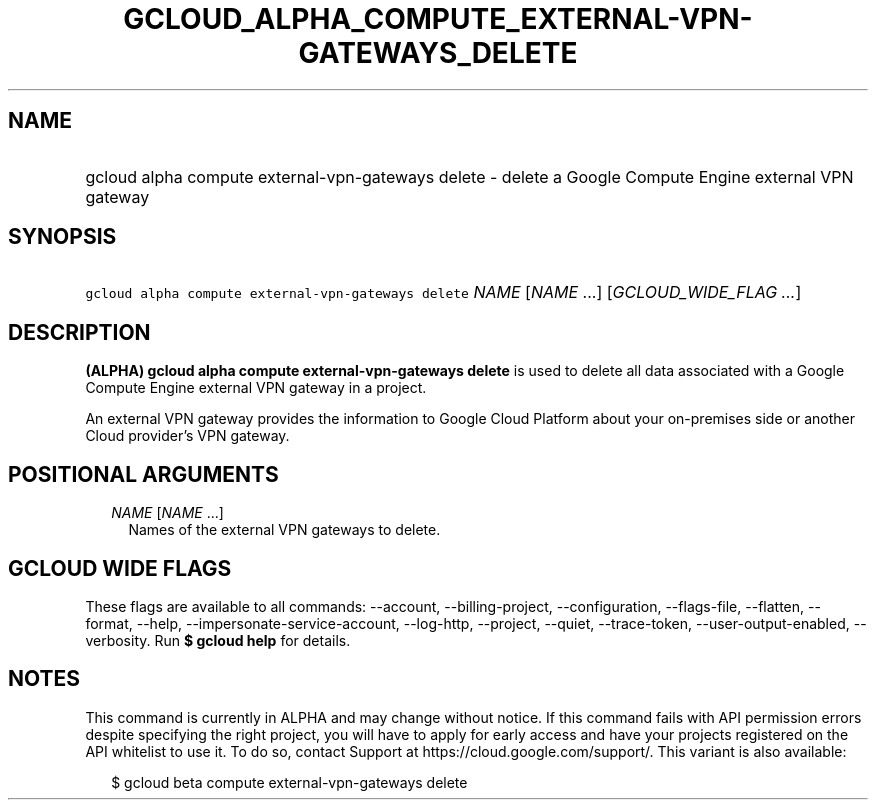 
.TH "GCLOUD_ALPHA_COMPUTE_EXTERNAL\-VPN\-GATEWAYS_DELETE" 1



.SH "NAME"
.HP
gcloud alpha compute external\-vpn\-gateways delete \- delete a Google Compute Engine external VPN gateway



.SH "SYNOPSIS"
.HP
\f5gcloud alpha compute external\-vpn\-gateways delete\fR \fINAME\fR [\fINAME\fR\ ...] [\fIGCLOUD_WIDE_FLAG\ ...\fR]



.SH "DESCRIPTION"

\fB(ALPHA)\fR \fBgcloud alpha compute external\-vpn\-gateways delete\fR is used
to delete all data associated with a Google Compute Engine external VPN gateway
in a project.

An external VPN gateway provides the information to Google Cloud Platform about
your on\-premises side or another Cloud provider's VPN gateway.



.SH "POSITIONAL ARGUMENTS"

.RS 2m
.TP 2m
\fINAME\fR [\fINAME\fR ...]
Names of the external VPN gateways to delete.


.RE
.sp

.SH "GCLOUD WIDE FLAGS"

These flags are available to all commands: \-\-account, \-\-billing\-project,
\-\-configuration, \-\-flags\-file, \-\-flatten, \-\-format, \-\-help,
\-\-impersonate\-service\-account, \-\-log\-http, \-\-project, \-\-quiet,
\-\-trace\-token, \-\-user\-output\-enabled, \-\-verbosity. Run \fB$ gcloud
help\fR for details.



.SH "NOTES"

This command is currently in ALPHA and may change without notice. If this
command fails with API permission errors despite specifying the right project,
you will have to apply for early access and have your projects registered on the
API whitelist to use it. To do so, contact Support at
https://cloud.google.com/support/. This variant is also available:

.RS 2m
$ gcloud beta compute external\-vpn\-gateways delete
.RE

